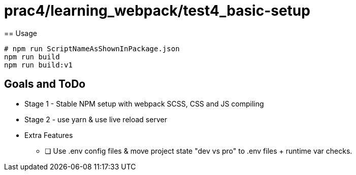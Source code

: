 = prac4/learning_webpack/test4_basic-setup
== Usage

----
# npm run ScriptNameAsShownInPackage.json
npm run build
npm run build:v1

----
== Goals and ToDo
- Stage 1 - Stable NPM setup with webpack SCSS, CSS and JS compiling


- Stage 2 - use yarn & use live reload server


- Extra Features
** [ ] Use .env config files & move project state "dev vs pro" to .env files + runtime var checks.